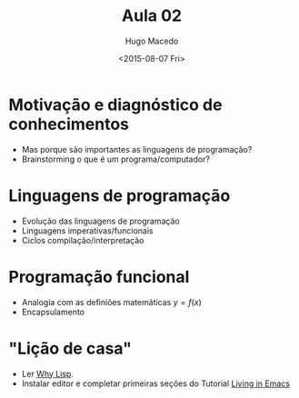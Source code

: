 #+Title: Aula 02
#+Date: <2015-08-07 Fri>
#+Author: Hugo Macedo

* Motivação e diagnóstico de conhecimentos

- Mas porque são importantes as linguagens de programação?    
- Brainstorming o que é um programa/computador?
    
* Linguagens de programação

- Evolução das linguagens de programação 
- Linguagens imperativas/funcionais
- Ciclos compilação/interpretação 

* Programação funcional
- Analogia com as definiões matemáticas $y = f(x)$
- Encapsulamento        

* "Lição de casa"

- Ler  [[http://www.gigamonkeys.com/book/introduction-why-lisp.html][Why Lisp]].
- Instalar editor e completar primeiras seções do Tutorial [[https://www6.software.ibm.com/developerworks/education/l-emacs/l-emacs-ltr.pdf][Living in Emacs]] 
